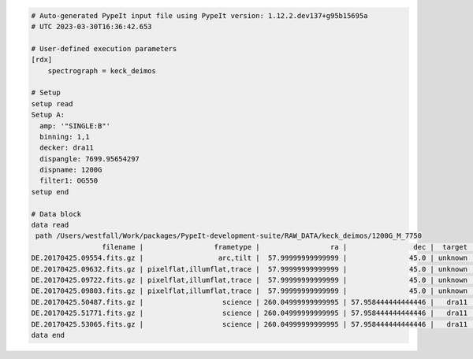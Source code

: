 .. code-block:: console

    # Auto-generated PypeIt input file using PypeIt version: 1.12.2.dev137+g95b15695a
    # UTC 2023-03-30T16:36:42.653
    
    # User-defined execution parameters
    [rdx]
        spectrograph = keck_deimos
    
    # Setup
    setup read
    Setup A:
      amp: '"SINGLE:B"'
      binning: 1,1
      decker: dra11
      dispangle: 7699.95654297
      dispname: 1200G
      filter1: OG550
    setup end
    
    # Data block 
    data read
     path /Users/westfall/Work/packages/PypeIt-development-suite/RAW_DATA/keck_deimos/1200G_M_7750
                     filename |                 frametype |                 ra |                dec |  target | dispname | decker | binning |          mjd |    airmass | exptime |     dispangle |      amp | filter1 |  lampstat01 |    dateobs |         utc | frameno | calib
    DE.20170425.09554.fits.gz |                  arc,tilt |  57.99999999999999 |               45.0 | unknown |    1200G |  dra11 |     1,1 | 57868.110529 | 1.41291034 |     1.0 | 7699.95654297 | SINGLE:B |   OG550 | Kr Xe Ar Ne | 2017-04-25 | 02:39:14.41 |      49 |     0
    DE.20170425.09632.fits.gz | pixelflat,illumflat,trace |  57.99999999999999 |               45.0 | unknown |    1200G |  dra11 |     1,1 | 57868.111418 | 1.41291034 |    12.0 | 7699.95654297 | SINGLE:B |   OG550 |          Qz | 2017-04-25 | 02:40:32.06 |      50 |     0
    DE.20170425.09722.fits.gz | pixelflat,illumflat,trace |  57.99999999999999 |               45.0 | unknown |    1200G |  dra11 |     1,1 | 57868.112443 | 1.41291034 |    12.0 | 7699.95654297 | SINGLE:B |   OG550 |          Qz | 2017-04-25 | 02:42:02.26 |      51 |     0
    DE.20170425.09803.fits.gz | pixelflat,illumflat,trace |  57.99999999999999 |               45.0 | unknown |    1200G |  dra11 |     1,1 | 57868.113392 | 1.41291034 |    12.0 | 7699.95654297 | SINGLE:B |   OG550 |          Qz | 2017-04-25 | 02:43:23.16 |      52 |     0
    DE.20170425.50487.fits.gz |                   science | 260.04999999999995 | 57.958444444444446 |   dra11 |    1200G |  dra11 |     1,1 | 57868.584271 |  1.2765523 |  1200.0 | 7699.95654297 | SINGLE:B |   OG550 |         Off | 2017-04-25 | 14:01:27.15 |      85 |     0
    DE.20170425.51771.fits.gz |                   science | 260.04999999999995 | 57.958444444444446 |   dra11 |    1200G |  dra11 |     1,1 | 57868.599136 | 1.29137753 |  1200.0 | 7699.95654297 | SINGLE:B |   OG550 |         Off | 2017-04-25 | 14:22:51.01 |      86 |     0
    DE.20170425.53065.fits.gz |                   science | 260.04999999999995 | 57.958444444444446 |   dra11 |    1200G |  dra11 |     1,1 |   57868.6141 | 1.31412428 |  1000.0 | 7699.95654297 | SINGLE:B |   OG550 |         Off | 2017-04-25 | 14:44:25.52 |      87 |     0
    data end
    


